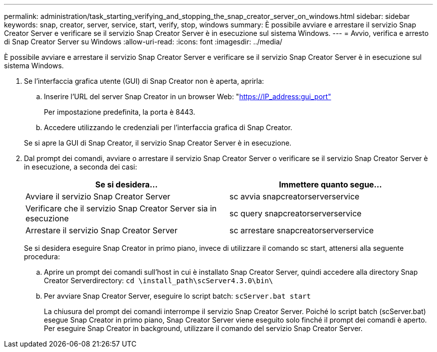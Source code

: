 ---
permalink: administration/task_starting_verifying_and_stopping_the_snap_creator_server_on_windows.html 
sidebar: sidebar 
keywords: snap, creator, server, service, start, verify, stop, windows 
summary: È possibile avviare e arrestare il servizio Snap Creator Server e verificare se il servizio Snap Creator Server è in esecuzione sul sistema Windows. 
---
= Avvio, verifica e arresto di Snap Creator Server su Windows
:allow-uri-read: 
:icons: font
:imagesdir: ../media/


[role="lead"]
È possibile avviare e arrestare il servizio Snap Creator Server e verificare se il servizio Snap Creator Server è in esecuzione sul sistema Windows.

. Se l'interfaccia grafica utente (GUI) di Snap Creator non è aperta, aprirla:
+
.. Inserire l'URL del server Snap Creator in un browser Web: "https://IP_address:gui_port"[]
+
Per impostazione predefinita, la porta è 8443.

.. Accedere utilizzando le credenziali per l'interfaccia grafica di Snap Creator.


+
Se si apre la GUI di Snap Creator, il servizio Snap Creator Server è in esecuzione.

. Dal prompt dei comandi, avviare o arrestare il servizio Snap Creator Server o verificare se il servizio Snap Creator Server è in esecuzione, a seconda dei casi:
+
|===
| Se si desidera... | Immettere quanto segue... 


 a| 
Avviare il servizio Snap Creator Server
 a| 
sc avvia snapcreatorserverservice



 a| 
Verificare che il servizio Snap Creator Server sia in esecuzione
 a| 
sc query snapcreatorserverservice



 a| 
Arrestare il servizio Snap Creator Server
 a| 
sc arrestare snapcreatorserverservice

|===
+
Se si desidera eseguire Snap Creator in primo piano, invece di utilizzare il comando sc start, attenersi alla seguente procedura:

+
.. Aprire un prompt dei comandi sull'host in cui è installato Snap Creator Server, quindi accedere alla directory Snap Creator Serverdirectory: `cd \install_path\scServer4.3.0\bin\`
.. Per avviare Snap Creator Server, eseguire lo script batch:
`scServer.bat start`
+
La chiusura del prompt dei comandi interrompe il servizio Snap Creator Server. Poiché lo script batch (scServer.bat) esegue Snap Creator in primo piano, Snap Creator Server viene eseguito solo finché il prompt dei comandi è aperto. Per eseguire Snap Creator in background, utilizzare il comando del servizio Snap Creator Server.




